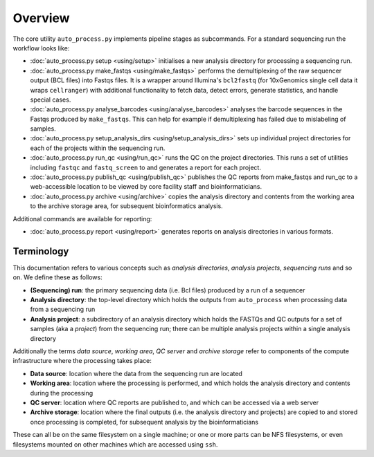 ********
Overview
********

The core utility ``auto_process.py`` implements pipeline stages
as subcommands. For a standard sequencing run the workflow looks
like:

* :doc:`auto_process.py setup <using/setup>` initialises
  a new analysis directory for processing a sequencing
  run.

* :doc:`auto_process.py make_fastqs <using/make_fastqs>`
  performs the demultiplexing of the raw sequencer output
  (BCL files) into Fastqs files. It is a wrapper around
  Illumina's ``bcl2fastq`` (for 10xGenomics single cell
  data it wraps ``cellranger``) with additional
  functionality to fetch data, detect errors, generate
  statistics, and handle special cases.

* :doc:`auto_process.py analyse_barcodes <using/analyse_barcodes>`
  analyses the barcode sequences in the Fastqs produced
  by ``make_fastqs``. This can help for example if
  demultiplexing has failed due to mislabeling of samples.

* :doc:`auto_process.py setup_analysis_dirs <using/setup_analysis_dirs>`
  sets up individual project directories for each of the
  projects within the sequencing run.

* :doc:`auto_process.py run_qc <using/run_qc>` runs the
  QC on the project directories. This runs a set of
  utilities including ``fastqc`` and ``fastq_screen`` to
  and generates a report for each project.

* :doc:`auto_process.py publish_qc <using/publish_qc>`
  publishes the QC reports from make_fastqs and run_qc
  to a web-accessible location to be viewed by core
  facility staff and bioinformaticians.

* :doc:`auto_process.py archive <using/archive>` copies
  the analysis directory and contents from the working
  area to the archive storage area, for subsequent
  bioinformatics analysis.

Additional commands are available for reporting:

* :doc:`auto_process.py report <using/report>` generates
  reports on analysis directories in various formats.

===========
Terminology
===========

This documentation refers to various concepts such as
*analysis directories*, *analysis projects*,
*sequencing runs* and so on. We define these as
follows:

* **(Sequencing) run**: the primary sequencing data (i.e.
  Bcl files) produced by a run of a sequencer
* **Analysis directory**: the top-level directory which
  holds the outputs from ``auto_process`` when processing
  data from a sequencing run
* **Analysis project**: a subdirectory of an analysis
  directory which holds the FASTQs and QC outputs for
  a set of samples (aka a *project*) from the sequencing
  run; there can be multiple analysis projects within a
  single analysis directory

Additionally the terms *data source*, *working area*,
*QC server* and *archive storage* refer to components of
the compute infrastructure where the processing takes
place:

* **Data source**: location where the data from the
  sequencing run are located
* **Working area**: location where the processing is
  performed, and which holds the analysis directory
  and contents during the processing
* **QC server**: location where QC reports are published
  to, and which can be accessed via a web server
* **Archive storage**: location where the final outputs
  (i.e. the analysis directory and projects) are copied
  to and stored once processing is completed, for
  subsequent analysis by the bioinformaticians

These can all be on the same filesystem on a single machine;
or one or more parts can be NFS filesystems, or even
filesystems mounted on other machines which are accessed
using ``ssh``.
